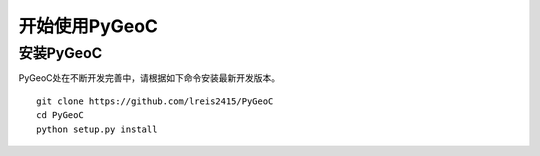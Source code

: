 =================================================
开始使用PyGeoC
=================================================

安装PyGeoC
-------------------------------------------------

PyGeoC处在不断开发完善中，请根据如下命令安装最新开发版本。

::

    git clone https://github.com/lreis2415/PyGeoC
    cd PyGeoC
    python setup.py install
